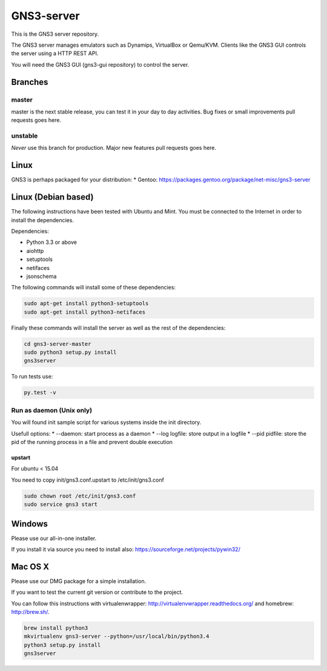 GNS3-server
===========

.. image:: https://travis-ci.org/GNS3/gns3-server.svg?branch=master
    :target: https://travis-ci.org/GNS3/gns3-server

.. image:: https://img.shields.io/pypi/v/gns3-server.svg
    :target: https://pypi.python.org/pypi/gns3-server

This is the GNS3 server repository.

The GNS3 server manages emulators such as Dynamips, VirtualBox or Qemu/KVM.
Clients like the GNS3 GUI controls the server using a HTTP REST API.

You will need the GNS3 GUI (gns3-gui repository) to control the server.

Branches
--------

master
******
master is the next stable release, you can test it in your day to day activities.
Bug fixes or small improvements pull requests goes here.

unstable
********
*Never* use this branch for production. Major new features pull requests goes here. 

Linux
-----

GNS3 is perhaps packaged for your distribution:
* Gentoo: https://packages.gentoo.org/package/net-misc/gns3-server


Linux (Debian based)
--------------------

The following instructions have been tested with Ubuntu and Mint.
You must be connected to the Internet in order to install the dependencies.

Dependencies:

- Python 3.3 or above
- aiohttp
- setuptools
- netifaces
- jsonschema

The following commands will install some of these dependencies:

.. code:: bash

   sudo apt-get install python3-setuptools
   sudo apt-get install python3-netifaces

Finally these commands will install the server as well as the rest of the dependencies:

.. code:: bash

   cd gns3-server-master
   sudo python3 setup.py install
   gns3server

To run tests use:

.. code:: bash

   py.test -v


Run as daemon (Unix only)
**************************

You will found init sample script for various systems
inside the init directory.

Usefull options:
* --daemon: start process as a daemon
* --log logfile: store output in a logfile
* --pid pidfile: store the pid of the running process in a file and prevent double execution

upstart
~~~~~~~

For ubuntu < 15.04

You need to copy init/gns3.conf.upstart to /etc/init/gns3.conf

.. code:: bash

    sudo chown root /etc/init/gns3.conf
    sudo service gns3 start


Windows
-------

Please use our all-in-one installer.

If you install it via source you need to install also:
https://sourceforge.net/projects/pywin32/

Mac OS X
--------

Please use our DMG package for a simple installation.

If you want to test the current git version or contribute to the project.

You can follow this instructions with virtualenwrapper: http://virtualenvwrapper.readthedocs.org/
and homebrew: http://brew.sh/.

.. code:: bash

   brew install python3
   mkvirtualenv gns3-server --python=/usr/local/bin/python3.4
   python3 setup.py install
   gns3server


